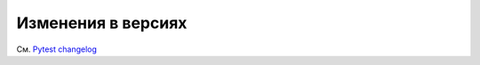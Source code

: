 .. _`changelog`:

=====================
Изменения в версиях
=====================


См. `Pytest changelog <https://docs.pytest.org/en/latest/changelog.html#changelog>`_
